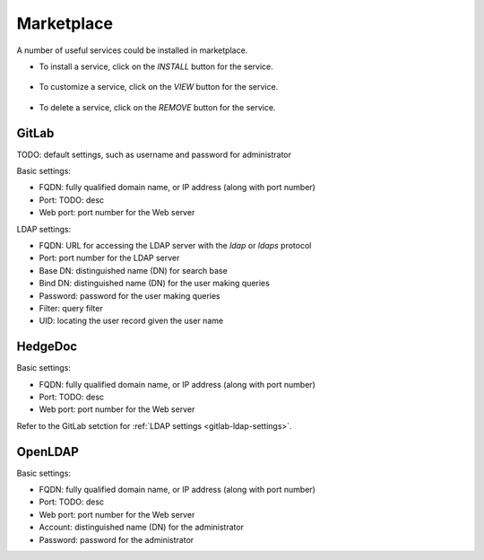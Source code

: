 ###########
Marketplace
###########

A number of useful services could be installed in marketplace.

.. image:: /_static/imgs/administration/marketplace/view_marketplace.png
    :width: 600

* To install a service, click on the *INSTALL* button for the service.

    .. image:: /_static/imgs/administration/marketplace/add_service_1.png

* To customize a service, click on the *VIEW* button for the service.

    .. image:: /_static/imgs/administration/marketplace/set_service_1.png

* To delete a service, click on the *REMOVE* button for the service.

GitLab
======

TODO: default settings, such as username and password for administrator

Basic settings:

* FQDN: fully qualified domain name, or IP address (along with port number)
* Port: TODO: desc
* Web port: port number for the Web server

.. _gitlab-ldap-settings:

LDAP settings:

* FQDN: URL for accessing the LDAP server with the `ldap` or `ldaps` protocol
* Port: port number for the LDAP server
* Base DN: distinguished name (DN) for search base
* Bind DN: distinguished name (DN) for the user making queries
* Password: password for the user making queries
* Filter: query filter
* UID: locating the user record given the user name

HedgeDoc
========

Basic settings:

* FQDN: fully qualified domain name, or IP address (along with port number)
* Port: TODO: desc
* Web port: port number for the Web server

Refer to the GitLab setction for :ref:`LDAP settings <gitlab-ldap-settings>`.

OpenLDAP
========

Basic settings:

* FQDN: fully qualified domain name, or IP address (along with port number)
* Port: TODO: desc
* Web port: port number for the Web server
* Account: distinguished name (DN) for the administrator
* Password: password for the administrator

